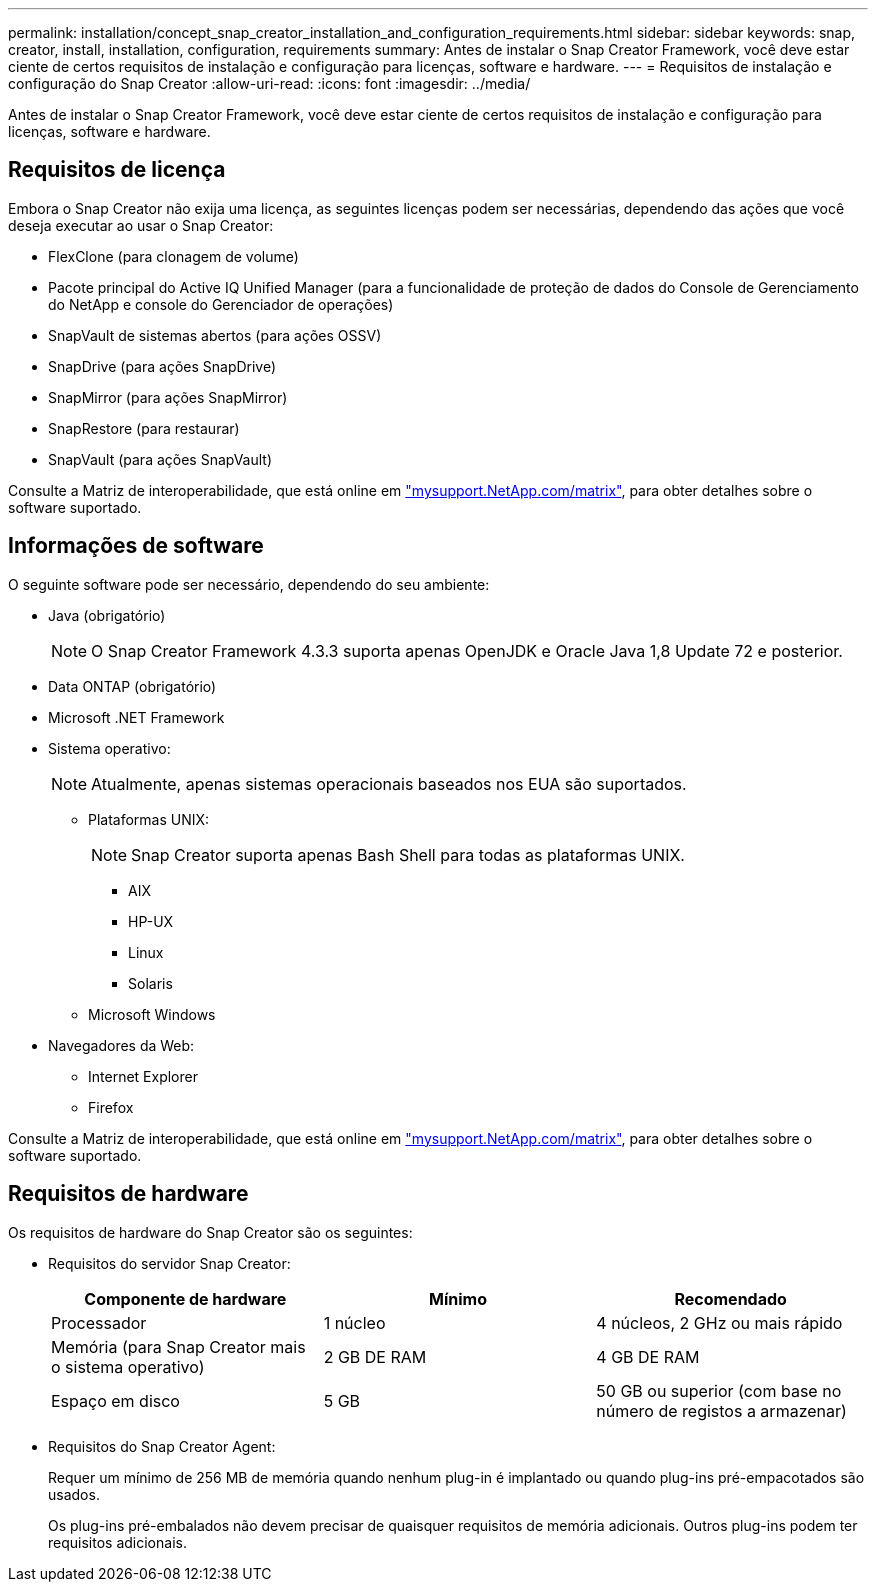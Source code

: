 ---
permalink: installation/concept_snap_creator_installation_and_configuration_requirements.html 
sidebar: sidebar 
keywords: snap, creator, install, installation, configuration, requirements 
summary: Antes de instalar o Snap Creator Framework, você deve estar ciente de certos requisitos de instalação e configuração para licenças, software e hardware. 
---
= Requisitos de instalação e configuração do Snap Creator
:allow-uri-read: 
:icons: font
:imagesdir: ../media/


[role="lead"]
Antes de instalar o Snap Creator Framework, você deve estar ciente de certos requisitos de instalação e configuração para licenças, software e hardware.



== Requisitos de licença

Embora o Snap Creator não exija uma licença, as seguintes licenças podem ser necessárias, dependendo das ações que você deseja executar ao usar o Snap Creator:

* FlexClone (para clonagem de volume)
* Pacote principal do Active IQ Unified Manager (para a funcionalidade de proteção de dados do Console de Gerenciamento do NetApp e console do Gerenciador de operações)
* SnapVault de sistemas abertos (para ações OSSV)
* SnapDrive (para ações SnapDrive)
* SnapMirror (para ações SnapMirror)
* SnapRestore (para restaurar)
* SnapVault (para ações SnapVault)


Consulte a Matriz de interoperabilidade, que está online em http://mysupport.netapp.com/matrix["mysupport.NetApp.com/matrix"], para obter detalhes sobre o software suportado.



== Informações de software

O seguinte software pode ser necessário, dependendo do seu ambiente:

* Java (obrigatório)
+

NOTE: O Snap Creator Framework 4.3.3 suporta apenas OpenJDK e Oracle Java 1,8 Update 72 e posterior.

* Data ONTAP (obrigatório)
* Microsoft .NET Framework
* Sistema operativo:
+

NOTE: Atualmente, apenas sistemas operacionais baseados nos EUA são suportados.

+
** Plataformas UNIX:
+

NOTE: Snap Creator suporta apenas Bash Shell para todas as plataformas UNIX.

+
*** AIX
*** HP-UX
*** Linux
*** Solaris


** Microsoft Windows


* Navegadores da Web:
+
** Internet Explorer
** Firefox




Consulte a Matriz de interoperabilidade, que está online em http://mysupport.netapp.com/matrix["mysupport.NetApp.com/matrix"], para obter detalhes sobre o software suportado.



== Requisitos de hardware

Os requisitos de hardware do Snap Creator são os seguintes:

* Requisitos do servidor Snap Creator:
+
|===
| Componente de hardware | Mínimo | Recomendado 


 a| 
Processador
 a| 
1 núcleo
 a| 
4 núcleos, 2 GHz ou mais rápido



 a| 
Memória (para Snap Creator mais o sistema operativo)
 a| 
2 GB DE RAM
 a| 
4 GB DE RAM



 a| 
Espaço em disco
 a| 
5 GB
 a| 
50 GB ou superior (com base no número de registos a armazenar)

|===
* Requisitos do Snap Creator Agent:
+
Requer um mínimo de 256 MB de memória quando nenhum plug-in é implantado ou quando plug-ins pré-empacotados são usados.

+
Os plug-ins pré-embalados não devem precisar de quaisquer requisitos de memória adicionais. Outros plug-ins podem ter requisitos adicionais.


